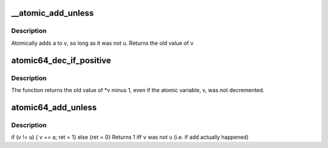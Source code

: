 .. -*- coding: utf-8; mode: rst -*-
.. src-file: arch/arc/include/asm/atomic.h

.. _`__atomic_add_unless`:

\__atomic_add_unless
====================

.. c:function::  __atomic_add_unless( v,  a,  u)

    add unless the number is a given value

    :param  v:
        pointer of type atomic_t

    :param  a:
        the amount to add to v...

    :param  u:
        ...unless v is equal to u.

.. _`__atomic_add_unless.description`:

Description
-----------

Atomically adds \ ``a``\  to \ ``v``\ , so long as it was not \ ``u``\ .
Returns the old value of \ ``v``\ 

.. _`atomic64_dec_if_positive`:

atomic64_dec_if_positive
========================

.. c:function:: long long atomic64_dec_if_positive(atomic64_t *v)

    decrement by 1 if old value positive

    :param atomic64_t \*v:
        pointer of type atomic64_t

.. _`atomic64_dec_if_positive.description`:

Description
-----------

The function returns the old value of \*v minus 1, even if
the atomic variable, v, was not decremented.

.. _`atomic64_add_unless`:

atomic64_add_unless
===================

.. c:function:: int atomic64_add_unless(atomic64_t *v, long long a, long long u)

    add unless the number is a given value

    :param atomic64_t \*v:
        pointer of type atomic64_t

    :param long long a:
        the amount to add to v...

    :param long long u:
        ...unless v is equal to u.

.. _`atomic64_add_unless.description`:

Description
-----------

if (v != u) { v += a; ret = 1} else {ret = 0}
Returns 1 iff \ ``v``\  was not \ ``u``\  (i.e. if add actually happened)

.. This file was automatic generated / don't edit.

